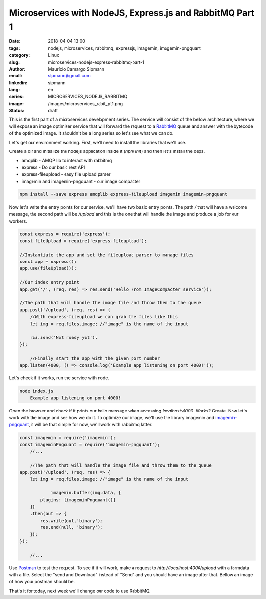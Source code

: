 Microservices with NodeJS, Express.js and RabbitMQ Part 1
############################################################

:date: 2018-04-04 13:00
:tags: nodejs, microservices, rabbitmq, expressjs, imagemin, imagemin-pngquant
:category: Linux
:slug: microservices-nodejs-express-rabbitmq-part-1
:author: Maurício Camargo Sipmann
:email:  sipmann@gmail.com
:linkedin: sipmann
:lang: en
:series: MICROSERVICES_NODEJS_RABBITMQ
:image: /images/microservices_rabit_pt1.png
:status: draft

This is the first part of a microservices development series. The service will consist of the bellow architecture, where we will expose an image optimizer service that will forward the request to a `RabbitMQ <https://www.rabbitmq.com/>`_ queue and answer with the bytecode of the optimized image. It shouldn't be a long series so let's see what we can do.

.. image:: images/microservices_rabit_pt1.png
	:alt: Service architecture

Let's get our environment working. First, we'll need to install the libraries that we'll use.

Create a dir and initialize the nodejs application inside it (`npm init`) and then let's install the deps.

* amqplib - AMQP lib to interact with rabbitmq
* express - Do our basic rest API
* express-fileupload - easy file upload parser
* imagemin and imagemin-pngquant - our image compacter

.. code-block:: shell

    npm install --save express amqplib express-fileupload imagemin imagemin-pngquant


Now let's write the entry points for our service, we'll have two basic entry points. The path `/` that will have a welcome message, the second path will be `/upload` and this is the one that will handle the image and produce a job for our workers.

.. code-block:: javascript

    const express = require('express');
    const fileUpload = require('express-fileupload');

    //Instantiate the app and set the fileupload parser to manage files
    const app = express();
    app.use(fileUpload());

    //Our index entry point
    app.get('/', (req, res) => res.send('Hello From ImageCompacter service'));

    //The path that will handle the image file and throw them to the queue
    app.post('/upload', (req, res) => {
        //With express-fileupload we can grab the files like this
        let img = req.files.image; //"image" is the name of the input

        res.send('Not ready yet');
    });

	//Finally start the app with the given port number
    app.listen(4000, () => console.log('Example app listening on port 4000!'));

Let's check if it works, run the service with node.

.. code-block:: shell

    node index.js
	Example app listening on port 4000!

Open the browser and check if it prints our hello message when accessing `localhost:4000`. Works? Greate. Now let's work with the image and see how we do it. To optimize our image, we'll use the library imagemin and `imagemin-pngquant <https://www.npmjs.com/package/imagemin-pngquant>`_, it will be that simple for now, we'll work with rabbitmq latter.

.. code-block:: javascript

    const imagemin = require('imagemin');
    const imageminPngquant = require('imagemin-pngquant');
	//...
	
	//The path that will handle the image file and throw them to the queue
    app.post('/upload', (req, res) => {
        let img = req.files.image; //"image" is the name of the input

		imagemin.buffer(img.data, {
            plugins: [imageminPngquant()]
        })
        .then(out => {
            res.write(out,'binary');
            res.end(null, 'binary');
        });
    });
	
	//...
	
Use `Postman <https://www.getpostman.com/>`_ to test the request. To see if it will work, make a request to `http://localhost:4000/upload` with a formdata with a file. Select the "send and Download" instead of "Send" and you should have an image after that. Bellow an image of how your postman should be.

.. image:: images/microservice_postman.png
	:alt: Postman

That's it for today, next week we'll change our code to use RabbitMQ.
